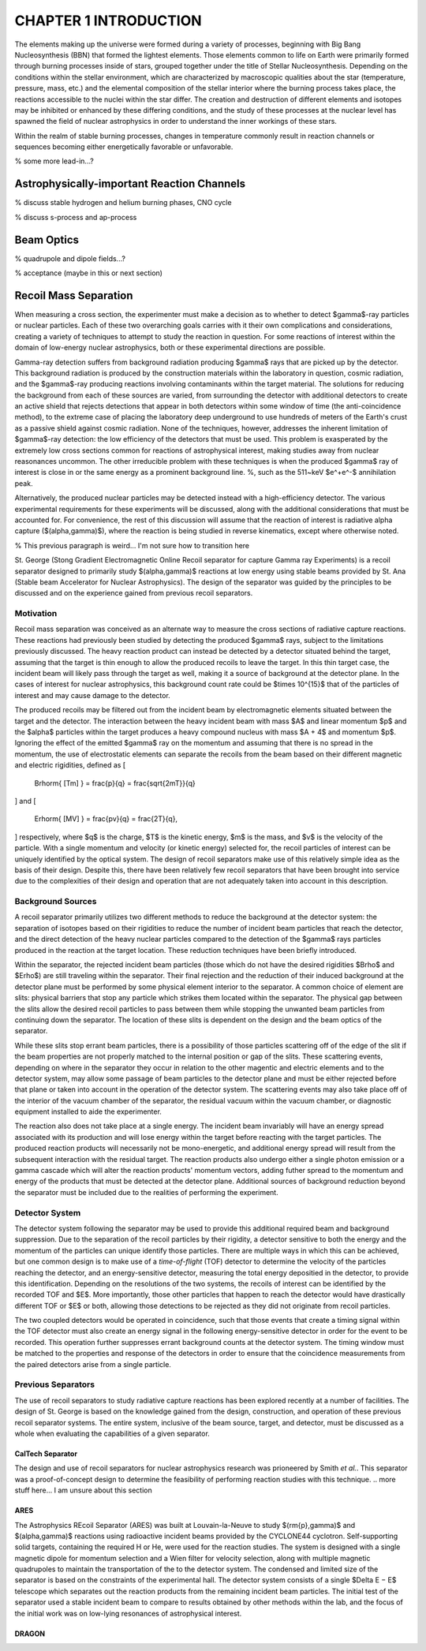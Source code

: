 CHAPTER 1 INTRODUCTION
======================

The elements making up the universe were formed during a variety of processes,
beginning with Big Bang Nucleosynthesis (BBN) that formed the lightest
elements. Those elements common to life on Earth were primarily formed through
burning processes inside of stars, grouped together under the title of
Stellar Nucleosynthesis. Depending on the conditions within the stellar
environment, which are characterized by macroscopic qualities about the star
(temperature, pressure, mass, etc.) and the elemental composition of the
stellar interior where the burning process takes place, the reactions
accessible to the nuclei within the star differ. The creation and destruction
of different elements and isotopes may be inhibited or enhanced by these
differing conditions, and the study of these processes at the nuclear level
has spawned the field of nuclear astrophysics in order to understand the inner
workings of these stars.

Within the realm of stable burning processes, changes in temperature commonly
result in reaction channels or sequences becoming either energetically
favorable or unfavorable.

% some more lead-in...?


Astrophysically-important Reaction Channels
-------------------------------------------

% discuss stable hydrogen and helium burning phases, CNO cycle

% discuss s-process and ap-process


Beam Optics
-----------

% quadrupole and dipole fields...?

% acceptance (maybe in this or next section)


Recoil Mass Separation
----------------------

When measuring a cross section, the experimenter must make a decision as to
whether to detect $\gamma$-ray particles or nuclear particles. Each of these
two overarching goals carries with it their own complications and
considerations, creating a variety of techniques to attempt to study the
reaction in question. For some reactions of interest within the domain of
low-energy nuclear astrophysics, both or these experimental directions are
possible.

Gamma-ray detection suffers from background radiation producing $\gamma$ rays
that are picked up by the detector. This background radiation is produced by
the construction materials within the laboratory in question, cosmic radiation,
and the $\gamma$-ray producing reactions involving contaminants within the
target material. The solutions for reducing the background from each of these
sources are varied, from surrounding the detector with additional detectors to
create an active shield that rejects detections that appear in both detectors
within some window of time (the anti-coincidence method), to the extreme case
of placing the laboratory deep underground to use hundreds of meters of the
Earth's crust as a passive shield against cosmic radiation. None of the
techniques, however, addresses the inherent limitation of $\gamma$-ray
detection: the low efficiency of the detectors that must be used. This problem
is exasperated by the extremely low cross sections common for reactions of
astrophysical interest, making studies away from nuclear reasonances uncommon.
The other irreducible problem with these techniques is when the produced
$\gamma$ ray of interest is close in or the same energy as a prominent
background line.
%, such as the 511~keV $e^+e^-$ annihilation peak.

Alternatively, the produced nuclear particles may be detected instead with a
high-efficiency detector. The various experimental requirements for these
experiments will be discussed, along with the additional considerations that
must be accounted for. For convenience, the rest of this discussion will assume
that the reaction of interest is radiative alpha capture ($(\alpha,\gamma)$),
where the reaction is being studied in reverse kinematics, except where
otherwise noted.

% This previous paragraph is weird... I'm not sure how to transition here

St. George (Stong Gradient Electromagnetic Online Recoil separator for capture
Gamma ray Experiments) is a recoil separator designed to primarily study
$(\alpha,\gamma)$ reactions at low energy using stable beams provided by St.
Ana (Stable beam Accelerator for Nuclear Astrophysics). The design of the
separator was guided by the principles to be discussed and on the experience
gained from previous recoil separators.


Motivation
++++++++++

Recoil mass separation was conceived as an alternate way to measure the cross
sections of radiative capture reactions. These reactions had previously been
studied by detecting the produced $\gamma$ rays, subject to the limitations
previously discussed. The heavy reaction product can instead be detected by a
detector situated behind the target, assuming that the target is thin enough to
allow the produced recoils to leave the target. In this thin target case, the
incident beam will likely pass through the target as well, making it a source
of background at the detector plane. In the cases of interest for nuclear
astrophysics, this background count rate could be $\times 10^{15}$ that of the
particles of interest and may cause damage to the detector.

The produced recoils may be filtered out from the incident beam by
electromagnetic elements situated between the target and the detector. The
interaction between the heavy incident beam with mass $A$ and linear momentum
$p$ and the $\alpha$ particles within
the target produces a heavy compound nucleus with mass $A + 4$ and momentum
$p$. Ignoring the effect of the emitted $\gamma$ ray on the momentum and
assuming that there is no spread in the momentum, the use of electrostatic
elements can separate the recoils from the beam based on their different
magnetic and electric rigidities, defined as
\[
    B\rho\rm{ [Tm] } = \frac{p}{q} = \frac{\sqrt{2mT}}{q}
\]
and
\[
    E\rho\rm{ [MV] } = \frac{pv}{q} = \frac{2T}{q},
\]
respectively, where $q$ is the charge, $T$ is the kinetic energy, $m$ is the
mass, and $v$ is the velocity of the particle. With a single momentum and
velocity (or kinetic energy) selected for, the recoil particles of interest can
be uniquely identified by the optical system. The design of recoil separators
make use of this relatively simple idea as the basis of their design. Despite
this, there have been relatively few recoil separators that have been brought
into service due to the complexities of their design and operation that are not
adequately taken into account in this description.


Background Sources
++++++++++++++++++

A recoil separator primarily utilizes two different methods to reduce the
background at the detector system: the separation of isotopes based on their
rigidities to reduce the number of incident beam particles that reach the
detector, and the direct detection of the heavy nuclear particles compared to
the detection of the $\gamma$ rays particles produced in the reaction at the
target location. These reduction techniques have been briefly introduced.

Within the separator, the rejected incident beam particles (those which do not
have the desired rigidities $B\rho$ and $E\rho$) are still traveling within
the separator. Their final rejection and the reduction of their induced
background at the detector plane must be performed by some physical element
interior to the separator. A common choice of element are slits: physical
barriers that stop any particle which strikes them located within the
separator. The physical gap between the slits allow the desired recoil
particles to pass between them while stopping the unwanted beam particles from
continuing down the separator. The location of these slits is dependent on the
design and the beam optics of the separator.

While these slits stop errant beam particles, there is a possibility of those
particles scattering off of the edge of the slit if the beam properties are
not properly matched to the internal position or gap of the slits. These
scattering events, depending on where in the separator they occur in relation
to the other magentic and electric elements and to the detector system, may
allow some passage of beam particles to the detector plane and must be either
rejected before that plane or taken into account in the operation of the
detector system. The scattering events may also take place off of the interior
of the vacuum chamber of the separator, the residual vacuum within the vacuum
chamber, or diagnostic equipment installed to aide the experimenter.

The reaction also does not take place at a single energy. The incident beam
invariably will have an energy spread associated with its production and will
lose energy within the target before reacting with the target particles. The
produced reaction products will necessarily not be mono-energetic, and
additional energy spread will result from the subsequent interaction with the
residual target. The reaction products also undergo either a single photon
emission or a gamma cascade which will alter the reaction products' momentum
vectors, adding futher spread to the momentum and energy of the products that
must be detected at the detector plane. Additional sources of background
reduction beyond the separator must be included due to the realities of
performing the experiment.


Detector System
+++++++++++++++

The detector system following the separator may be used to provide this
additional required beam and background suppression. Due to the separation of
the recoil particles by their rigidity, a detector sensitive to both the energy
and the momentum of the particles can unique identify those particles. There
are multiple ways in which this can be achieved, but one common design is to
make use of a *time-of-flight* (TOF) detector to determine the velocity of the
particles reaching the detector, and an energy-sensitive detector, measuring
the total energy depositied in the detector, to provide this identification.
Depending on the resolutions of the two systems, the recoils of interest can
be identified by the recorded TOF and $E$. More importantly, those other
particles that happen to reach the detector would have drastically different
TOF or $E$ or both, allowing those detections to be rejected as they did not
originate from recoil particles.

The two coupled detectors would be operated in coincidence, such that those
events that create a timing signal within the TOF detector must also create an
energy signal in the following energy-sensitive detector in order for the
event to be recorded. This operation further suppresses errant background
counts at the detector system. The timing window must be matched to the
properties and response of the detectors in order to ensure that the
coincidence measurements from the paired detectors arise from a single
particle.


Previous Separators
+++++++++++++++++++

The use of recoil separators to study radiative capture reactions has been
explored recently at a number of facilities. The design of St. George is based
on the knowledge gained from the design, construction, and operation of these
previous recoil separator systems. The entire system, inclusive of the beam
source, target, and detector, must be discussed as a whole when evaluating the
capabilities of a given separator.

.. I think I did some of this editing on the online version...?
.. Check that once I get WiFi

CalTech Separator
^^^^^^^^^^^^^^^^^

The design and use of recoil separators for nuclear astrophysics research was
prioneered by Smith *et al.*. This separator was a proof-of-concept design to
determine the feasibility of performing reaction studies with this technique.
.. more stuff here... I am unsure about this section

ARES
^^^^

The Astrophysics REcoil Separator (ARES) was built at Louvain-la-Neuve to
study $(\rm{p},\gamma)$ and $(\alpha,\gamma)$ reactions using radioactive
incident beams provided by the CYCLONE44 cyclotron. Self-supporting solid
targets, containing the required H or He, were used for the reaction
studies. The system is designed with a single magnetic dipole for momentum
selection and a Wien filter for velocity selection, along with multiple
magnetic quadrupoles to maintain the transportation of the to the detector
system. The condensed and limited size of the separator is based on the
constraints of the experimental hall. The detector system consists of a single
$\Delta E − E$ telescope which separates out the reaction products from the
remaining incident beam particles. The initial test of the separator used a
stable incident beam to compare to results obtained by other methods within
the lab, and the focus of the initial work was on low-lying resonances of
astrophysical interest.

DRAGON
^^^^^^
